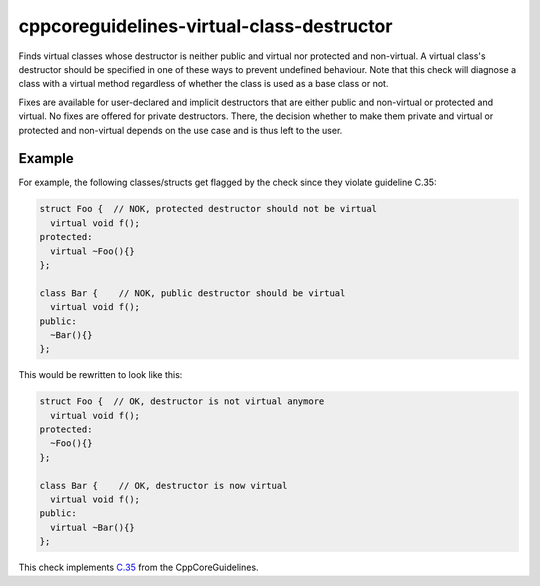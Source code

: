 .. title:: clang-tidy - cppcoreguidelines-virtual-class-destructor

cppcoreguidelines-virtual-class-destructor
===============================================

Finds virtual classes whose destructor is neither public and virtual
nor protected and non-virtual. A virtual class's destructor should be specified
in one of these ways to prevent undefined behaviour. Note that this check will
diagnose a class with a virtual method regardless of whether the class is used
as a base class or not.

Fixes are available for user-declared and implicit destructors that are either
public and non-virtual or protected and virtual. No fixes are offered for
private destructors. There, the decision whether to make them private and
virtual or protected and non-virtual depends on the use case and is thus left
to the user.

Example
-------

For example, the following classes/structs get flagged by the check since they
violate guideline C.35:

.. code-block:: c++

  struct Foo {  // NOK, protected destructor should not be virtual
    virtual void f();
  protected:
    virtual ~Foo(){}
  };

  class Bar {    // NOK, public destructor should be virtual
    virtual void f();
  public:
    ~Bar(){}
  };

This would be rewritten to look like this:

.. code-block:: c++

  struct Foo {  // OK, destructor is not virtual anymore
    virtual void f();
  protected:
    ~Foo(){}
  };

  class Bar {    // OK, destructor is now virtual
    virtual void f();
  public:
    virtual ~Bar(){}
  };

This check implements `C.35 <https://github.com/isocpp/CppCoreGuidelines/blob/master/CppCoreGuidelines.md#c35-a-base-class-destructor-should-be-either-public-and-virtual-or-protected-and-non-virtual>`_ from the CppCoreGuidelines.
